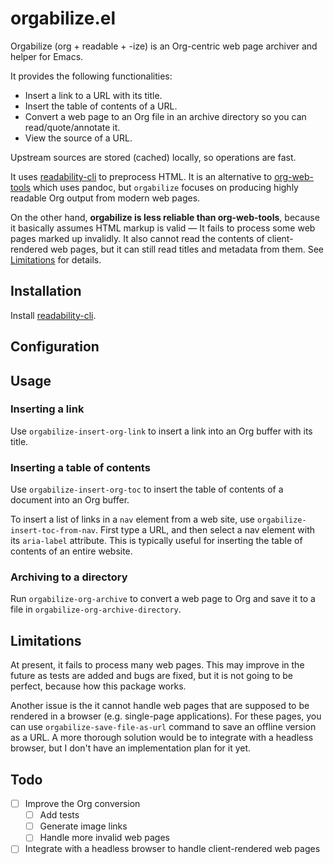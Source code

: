* orgabilize.el
Orgabilize (org + readable + -ize) is an Org-centric web page archiver and helper for Emacs.

It provides the following functionalities:

- Insert a link to a URL with its title.
- Insert the table of contents of a URL.
- Convert a web page to an Org file in an archive directory so you can read/quote/annotate it.
- View the source of a URL.

Upstream sources are stored (cached) locally, so operations are fast.

It uses [[https://gitlab.com/gardenappl/readability-cli][readability-cli]] to preprocess HTML.
It is an alternative to [[https://github.com/alphapapa/org-web-tools][org-web-tools]] which uses pandoc, but =orgabilize= focuses on producing highly readable Org output from modern web pages.

On the other hand, *orgabilize is less reliable than org-web-tools*, because it basically assumes HTML markup is valid — It fails to process some web pages marked up invalidly.
It also cannot read the contents of client-rendered web pages, but it can still read titles and metadata from them.
See [[#limitations][Limitations]] for details.
** Installation
Install [[https://gitlab.com/gardenappl/readability-cli][readability-cli]].
** Configuration
** Usage
:PROPERTIES:
:CREATED_TIME: [2021-04-11 Sun 13:14]
:END:
*** Inserting a link
Use =orgabilize-insert-org-link= to insert a link into an Org buffer with its title.
*** Inserting a table of contents
Use =orgabilize-insert-org-toc= to insert the table of contents of a document into an Org buffer.

To insert a list of links in a =nav= element from a web site, use =orgabilize-insert-toc-from-nav=.
First type a URL, and then select a nav element with its =aria-label= attribute.
This is typically useful for inserting the table of contents of an entire website.
*** Archiving to a directory
Run =orgabilize-org-archive= to convert a web page to Org and save it to a file in =orgabilize-org-archive-directory=.
** Limitations
:PROPERTIES:
:CUSTOM_ID: limitations
:END:
At present, it fails to process many web pages.
This may improve in the future as tests are added and bugs are fixed, but it is not going to be perfect, because how this package works.

Another issue is the it cannot handle web pages that are supposed to be rendered in a browser (e.g. single-page applications).
For these pages, you can use =orgabilize-save-file-as-url= command to save an offline version as a URL.
A more thorough solution would be to integrate with a headless browser, but I don't have an implementation plan for it yet.
** Todo
- [ ] Improve the Org conversion
  - [ ] Add tests
  - [ ] Generate image links
  - [ ] Handle more invalid web pages
- [ ] Integrate with a headless browser to handle client-rendered web pages
